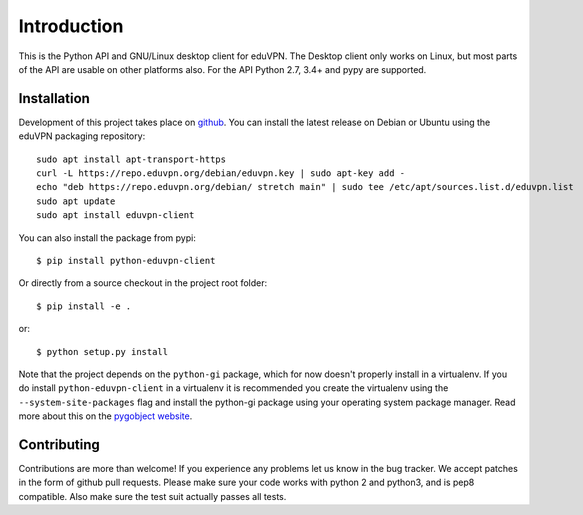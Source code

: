 ============
Introduction
============

This is the Python API and GNU/Linux desktop client for eduVPN. The Desktop client only works on Linux, but most parts
of the API are usable on other platforms also. For the API Python 2.7, 3.4+ and pypy are supported.

Installation
============

Development of this project takes place on `github <https://github.com/gijzelaerr/python-eduvpn-client>`_. You can
install the latest release on Debian or Ubuntu using the eduVPN packaging repository::

    sudo apt install apt-transport-https
    curl -L https://repo.eduvpn.org/debian/eduvpn.key | sudo apt-key add -
    echo "deb https://repo.eduvpn.org/debian/ stretch main" | sudo tee /etc/apt/sources.list.d/eduvpn.list
    sudo apt update
    sudo apt install eduvpn-client

You can also install the package from pypi::

    $ pip install python-eduvpn-client


Or directly from a source checkout in the project root folder::


    $ pip install -e .

or::

    $ python setup.py install

Note that the project depends on the ``python-gi`` package, which for now doesn't properly install in a virtualenv.
If you do install ``python-eduvpn-client`` in a virtualenv it is recommended you create the virtualenv using the
``--system-site-packages`` flag and install the python-gi package using your operating system package manager. Read
more about this on the `pygobject website <https://pygobject.readthedocs.io/>`_.


Contributing
============

Contributions are more than welcome! If you experience any problems let us know in the bug tracker. We accept patches
in the form of github pull requests. Please make sure your code works with python 2 and python3, and is pep8 compatible.
Also make sure the test suit actually passes all tests. 
